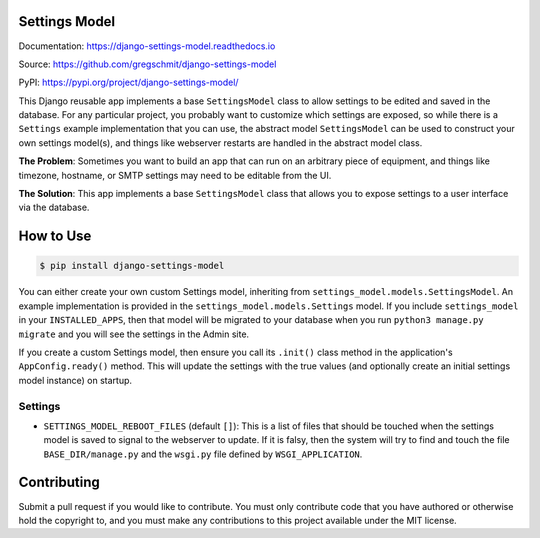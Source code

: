 Settings Model
==============

.. inclusion-marker-do-not-remove

.. image:: https://travis-ci.org/gregschmit/django-settings-model.svg?branch=master
    :alt: TravisCI
    :target: https://travis-ci.org/gregschmit/django-settings-model

.. image:: https://img.shields.io/pypi/v/django-settings-model
    :alt: PyPI
    :target: https://pypi.org/project/django-settings-model/

.. image:: https://coveralls.io/repos/github/gregschmit/django-settings-model/badge.svg?branch=master
    :alt: Coveralls
    :target: https://coveralls.io/github/gregschmit/django-settings-model?branch=master

.. image:: https://img.shields.io/badge/code%20style-black-000000.svg
    :alt: Code Style
    :target: https://github.com/ambv/black

Documentation: https://django-settings-model.readthedocs.io

Source: https://github.com/gregschmit/django-settings-model

PyPI: https://pypi.org/project/django-settings-model/

This Django reusable app implements a base ``SettingsModel`` class to allow settings to
be edited and saved in the database. For any particular project, you probably want to
customize which settings are exposed, so while there is a ``Settings`` example
implementation that you can use, the abstract model ``SettingsModel`` can be used to
construct your own settings model(s), and things like webserver restarts are handled in
the abstract model class.

**The Problem**: Sometimes you want to build an app that can run on an arbitrary piece
of equipment, and things like timezone, hostname, or SMTP settings may need to be
editable from the UI.

**The Solution**: This app implements a base ``SettingsModel`` class that allows you to
expose settings to a user interface via the database.


How to Use
==========

.. code-block:: shell

    $ pip install django-settings-model

You can either create your own custom Settings model, inheriting from
``settings_model.models.SettingsModel``. An example implementation is provided in the
``settings_model.models.Settings`` model. If you include ``settings_model`` in your
``INSTALLED_APPS``, then that model will be migrated to your database when you run
``python3 manage.py migrate`` and you will see the settings in the Admin site.

If you create a custom Settings model, then ensure you call its ``.init()`` class method
in the application's ``AppConfig.ready()`` method. This will update the settings with
the true values (and optionally create an initial settings model instance) on startup.


Settings
--------

- ``SETTINGS_MODEL_REBOOT_FILES`` (default ``[]``): This is a list of files that should
  be touched when the settings model is saved to signal to the webserver to update. If
  it is falsy, then the system will try to find and touch the file
  ``BASE_DIR/manage.py`` and the ``wsgi.py`` file defined by ``WSGI_APPLICATION``.


Contributing
============

Submit a pull request if you would like to contribute. You must only contribute code
that you have authored or otherwise hold the copyright to, and you must make any
contributions to this project available under the MIT license.
